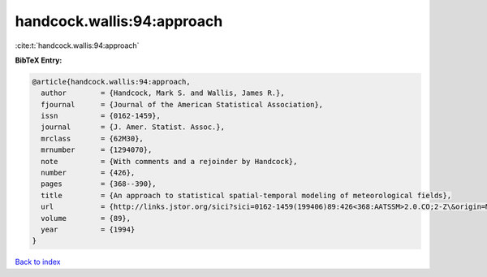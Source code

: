 handcock.wallis:94:approach
===========================

:cite:t:`handcock.wallis:94:approach`

**BibTeX Entry:**

.. code-block:: bibtex

   @article{handcock.wallis:94:approach,
     author        = {Handcock, Mark S. and Wallis, James R.},
     fjournal      = {Journal of the American Statistical Association},
     issn          = {0162-1459},
     journal       = {J. Amer. Statist. Assoc.},
     mrclass       = {62M30},
     mrnumber      = {1294070},
     note          = {With comments and a rejoinder by Handcock},
     number        = {426},
     pages         = {368--390},
     title         = {An approach to statistical spatial-temporal modeling of meteorological fields},
     url           = {http://links.jstor.org/sici?sici=0162-1459(199406)89:426<368:AATSSM>2.0.CO;2-Z\&origin=MSN},
     volume        = {89},
     year          = {1994}
   }

`Back to index <../By-Cite-Keys.html>`_
